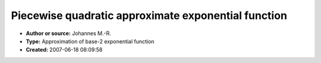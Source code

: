 Piecewise quadratic approximate exponential function
====================================================

- **Author or source:** Johannes M.-R.
- **Type:** Approximation of base-2 exponential function
- **Created:** 2007-06-18 08:09:58


.. code-block:: text
    :caption: notes

    The code assumes round-to-zero mode, and ieee 754 float.
    To achieve other bases, multiply the input by the logarithmus dualis of the base.


.. code-block:: c++
    :linenos:
    :caption: code

    inline float fpow2(const float y)
    {
    	union
    	{
    		float f;
    		int i;
    	} c;
    
    	int integer = (int)y;
    	if(y < 0)
    		integer = integer-1;
    
    	float frac = y - (float)integer;
    
    	c.i = (integer+127) << 23;
    	c.f *= 0.33977f*frac*frac + (1.0f-0.33977f)*frac + 1.0f;
    
    	return c.f;
    }

